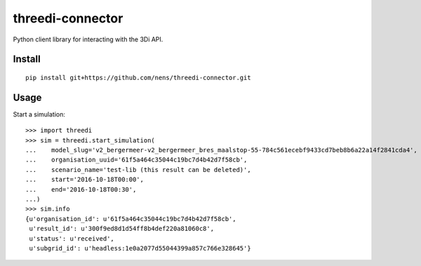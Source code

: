 threedi-connector
=================

Python client library for interacting with the 3Di API.

Install
-------

::

    pip install git+https://github.com/nens/threedi-connector.git

Usage
-----

Start a simulation::

    >>> import threedi
    >>> sim = threedi.start_simulation(
    ...    model_slug='v2_bergermeer-v2_bergermeer_bres_maalstop-55-784c561ecebf9433cd7beb8b6a22a14f2841cda4',
    ...    organisation_uuid='61f5a464c35044c19bc7d4b42d7f58cb',
    ...    scenario_name='test-lib (this result can be deleted)',
    ...    start='2016-10-18T00:00',
    ...    end='2016-10-18T00:30',
    ...)
    >>> sim.info
    {u'organisation_id': u'61f5a464c35044c19bc7d4b42d7f58cb',
     u'result_id': u'300f9ed8d1d54ff8b4def220a81060c8',
     u'status': u'received',
     u'subgrid_id': u'headless:1e0a2077d55044399a857c766e328645'}
